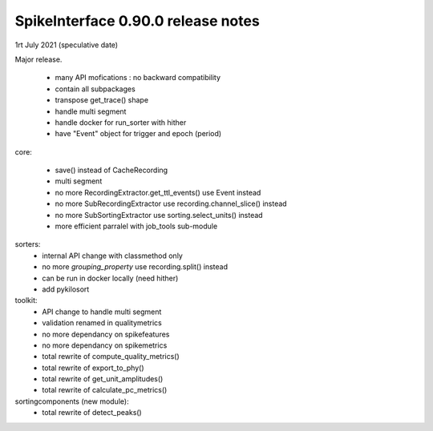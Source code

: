 SpikeInterface 0.90.0 release notes
-----------------------------------

1rt July 2021 (speculative date)

Major release.

  * many API mofications : no backward compatibility
  * contain all subpackages
  * transpose get_trace() shape
  * handle multi segment
  * handle docker for run_sorter with hither
  * have "Event" object for trigger and epoch (period)

core:

  * save() instead of CacheRecording
  * multi segment
  * no more RecordingExtractor.get_ttl_events() use Event instead
  * no more SubRecordingExtractor use recording.channel_slice() instead
  * no more SubSortingExtractor use sorting.select_units() instead
  * more efficient parralel with job_tools sub-module

sorters:
  * internal API change with classmethod only
  * no more `grouping_property` use recording.split() instead
  * can be run in docker locally (need hither)
  * add pykilosort

toolkit:
  * API change to handle multi segment
  * validation renamed in qualitymetrics
  * no more dependancy on spikefeatures
  * no more dependancy on spikemetrics
  * total rewrite of compute_quality_metrics()
  * total rewrite of export_to_phy()
  * total rewrite of get_unit_amplitudes()
  * total rewrite of calculate_pc_metrics()

sortingcomponents (new module):
  * total rewrite of detect_peaks()
